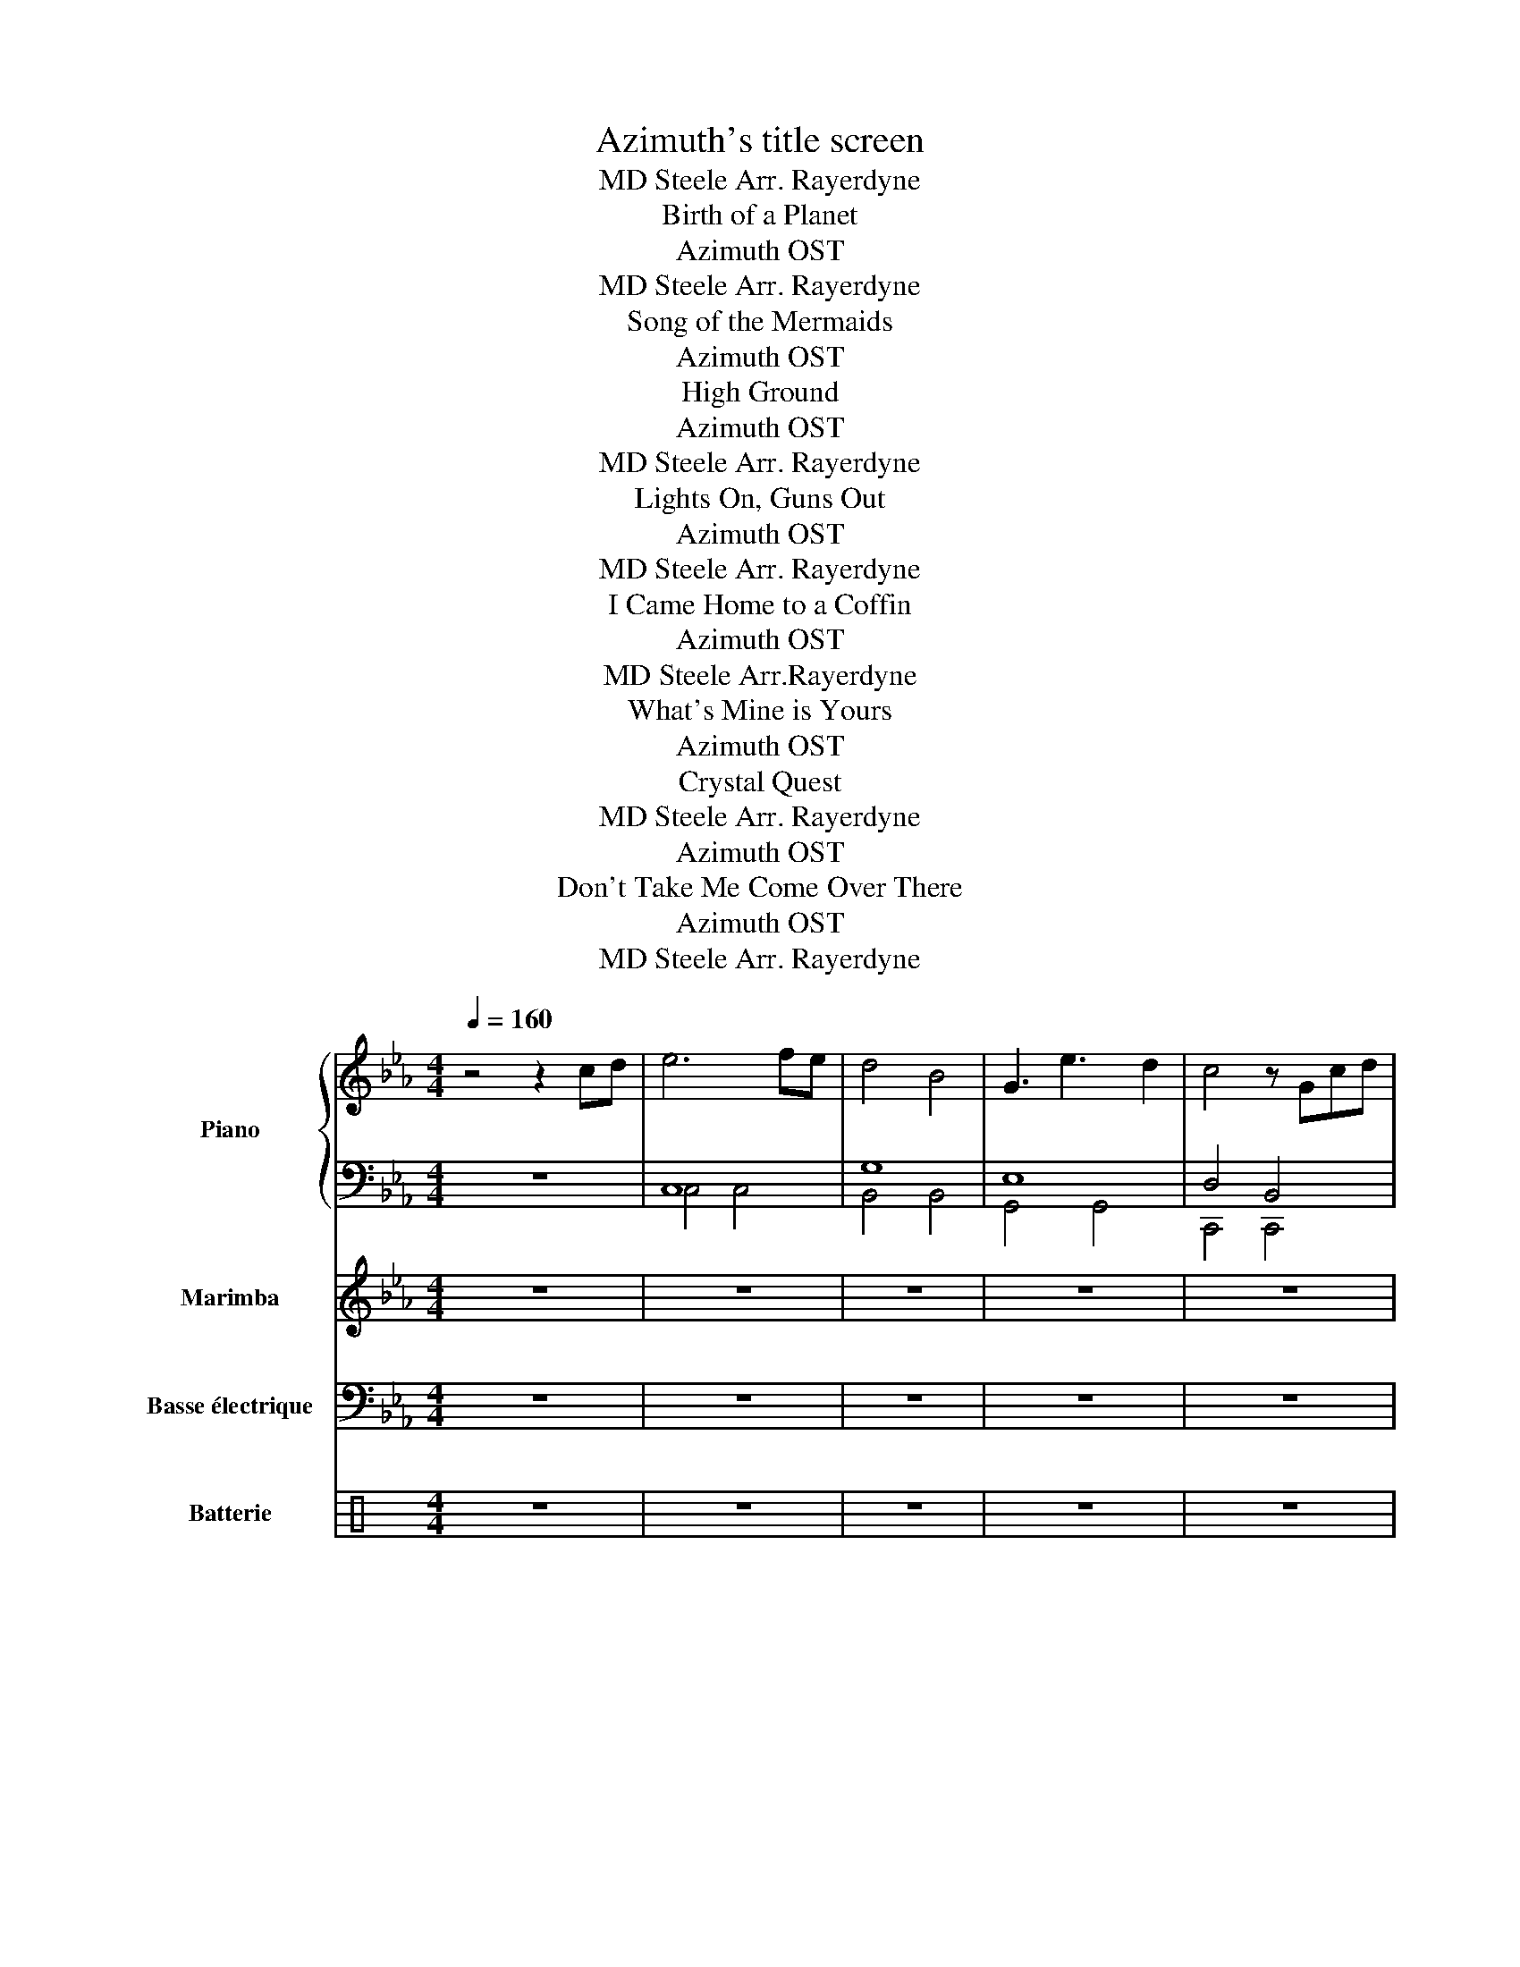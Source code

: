 X:1
T:Azimuth's title screen
T:MD Steele Arr. Rayerdyne 
T:Birth of a Planet
T:Azimuth OST
T: 
T:MD Steele Arr. Rayerdyne 
T:Song of the Mermaids
T:Azimuth OST
T:High Ground
T:Azimuth OST
T:MD Steele Arr. Rayerdyne 
T:Lights On, Guns Out
T:Azimuth OST
T:MD Steele Arr. Rayerdyne 
T:I Came Home to a Coffin
T:Azimuth OST
T:MD Steele Arr.Rayerdyne 
T:What's Mine is Yours
T:Azimuth OST
T:Crystal Quest
T:MD Steele Arr. Rayerdyne 
T:Azimuth OST
T:Don't Take Me Come Over There
T:Azimuth OST
T:MD Steele Arr. Rayerdyne 
%%score { ( 1 4 5 ) | ( 2 3 ) } 6 7 ( 8 9 )
L:1/8
Q:1/4=160
M:4/4
K:Eb
V:1 treble nm="Piano" snm="Pno."
V:4 treble 
V:5 treble 
V:2 bass 
V:3 bass 
V:6 treble nm="Marimba" snm="Mrm."
V:7 bass transpose=-12 nm="Basse électrique" snm="B. él."
V:8 perc nm="Batterie" snm="Bat."
K:none
I:percmap A A 43 normal
I:percmap F F 35 normal
I:percmap ^b b 52 x
I:percmap ^c c 37 x
I:percmap ^e e 46 x
I:percmap ^g g 42 x
I:percmap _d d 54 diamond
I:percmap c c 38 normal
V:9 perc 
K:none
I:percmap F F 36 normal
I:percmap ^b b 52 x
I:percmap ^c c 37 x
I:percmap ^g g 42 x
I:percmap c c 38 normal
V:1
 z4 z2 cd | e6 fe | d4 B4 | G3 e3 d2 | c4 z Gcd | e6 fe | d4 B4 | g3 a3 g2 | f3 c3 d2 | e6 fe | %10
 d4 B4 | e3 d3 B2 | c6 cd | e6 fe | d4 B4 | c8 |] z4 x4[K:bass] |:[K:Bb][M:4/4][Q:1/4=150] z8 | %18
 z8 | z8 | z8 | z2 D,B,- B,CB,C | B,2 A,F,- F,2 B,,A,, | B,,2 C,2 D,2 E,2 | z8 |: %25
[K:treble] G2 BG AGFG- | GFBF AG F2 | G2 BG AGFG- |1 G2 [FG]2 z BBA :|2 G4 CDE"^Au début\n"F || %30
 GD B2 GABG | FG- G2 CDEF | GD B2 GABG | FG- G2 CDEF | G2 BG AGFE- | EB,BB, A2- AA | cBAB- BAGF- | %37
 FGAG G2- GG | BAGA- AGFE- | EFGF- FG.A z | BAGA- AG F2 | G8 |] z4 x4 || %43
[K:A][M:4/4][Q:1/4=125] z8 | z8 | z8 | z8 | z8 | z8 | z8 | z8 | A3/2F3/2F E3/2F3/2F | %52
 A>F- FF E>E- EA | A>F- FF E>A- AA | D>A- AA E>E- EA | A>F- FF E>F- FF | A>F- FF A>F- FF | %57
 A>F- FF E>A- AA | D>A- AA E>E- EA |: A>F- FF E>F- FF | A>F- FF A>A- AB | A>F- FF E>A- AA |1 %62
 D>A- AA E>A- AG :|2 D>A- AA E>A- AF- || F8 | z8 | z8 | z8 |: A>F- FF E>F- F z | A>F- FF A>A- AB | %70
 A>F- FF E>A- A z | D>A- A z E>A- A z :: A>F- FF E>F- FE | D>E- ED E>F- FG |1 A>F- FF A>B- Bc | %75
 d>c- cA B>A- AG :|2 A>F- FF A>G- GA || B>A- AB c>e- ef | a>f- ff e>f- ff | a>f- ff e>e- ea | %80
 a>f- ff e>a- aa | d>a- aa e>e- ea | a>f- ff e>f- ff | a>f- ff a>f- ff | a>f- ff e>a- aa | %85
 d>a- aa e>a- af | f8- | f8- | f8- | f8 | z4 ||[K:Eb] C/G/G/C/ A/A/C/G/ G/C/F/G/ E/F/E/B,/ | %92
 C/G/G/C/ A/A/C/G/ G/C/F/G/ E/F/E/B,/ | C/G/G/C/ A/A/C/G/ G/C/F/G/ E/F/E/B,/ | %94
 C/G/G/C/ A/A/C/G/ G/C/F/G/ E/F/E/B,/ |: C/G/G/C/ A/A/C/G/ G/C/F/G/ E/F/E/"^3x"B,/ :| %96
 C/G/G/C/ A/A/C/G/ G/C/F/G/ E/F/E/B,/ |:S C/G/G/C/ A/A/C/G/ G/C/F/G/ E/F/E/"^3x\n"B,/ :| %98
 C/G/G/C/ A/A/C/G/ G/C/F/G/ E/F/E/B,/ |: C/G/G/C/ A/A/C/G/ G/C/F/G/ E/F/E/B,/ | %100
 C/G/G/C/ A/A/C/G/ G/C/F/G/ E/F/E/B,/ | C/G/G/C/ A/A/C/G/ G/C/F/G/ E/F/E/B,/ | %102
 C/G/G/C/ A/A/C/G/ G/C/F/G/ E/F/E/B,/!D.S.! :: C/G/G/C/ A/A/C/G/ G/C/F/G/ E/F/E/B,/ | %104
 C/G/G/C/ A/A/C/G/ G/C/F/G/ E/F/E/B,/ | C/G/G/C/ A/A/C/G/ G/C/F/G/ E/F/E/B,/ | %106
 C/G/G/C/ A/A/C/G/ G/C/F/G/ E/F/E/B,/!D.S.! :| C2 D2 E2 D2 | C2 A2 B2 G2 | z4 G2 F2 | %110
[M:2/4] E2 D2 |[M:4/4] C/G/G/C/ A/A/C/G/ G/C/F/G/ E/F/E/B,/ |: %112
 C/G/G/C/ A/A/C/G/ G/C/F/G/ E/F/E/B,/ :| C/G/G/C/ A/A/C/G/ G/C/F/G/ E/F/E/B,/ |] z4 | z8 | z8 | %117
 .c'2 .c'2 .c'.c' z2 | z2 .c'.c' z c'>c' z | z8 | z8 | .c'2 .c'2 .c'.c' z2 | z2 .c'.c' z c'>c' z |: %123
S z8 | z8 | z8 | z8 | z8 | z8 | .c'2 .c'2 .c'.c' z2 | z2 .c'.c' z c'>c' z :| CE G2 F2 GA | %132
 E2 G2 D2 EF | C2 G2 FG A2 | E2 G2 D4 |: c/B/c BG AF G2 |{=B} c/_B/c BG d/B/d c2 | c/B/c BG AF G2 | %138
 B/c/B/cgf/ dB c2 :| z4!D.S.! x4[K:treble-8] ||[K:C][Q:1/4=115] z8 | z8 | z8 | z4 z2 z E/G/ |: %144
 A2 c2 dd/d/ e2 | fd/d/ ec/c/ d/c/B A2 :: A,2 C2 DD/D/ E2 | FD/D/ EC/C/ D/C/B, A,2 :| %148
 AE/E/ AE/E/ AE/E/ c2 | AE/E/ AE/E/ AE/E/ c2 |: z A c2 dd/d/ ed- | df dd/e/ d/c/B A2 | %152
 z c A2 B/A/G E2 | DD/D/ EE/E/ FF/F/ GG/G/ :: A2 c2 dd/d/ e2 | fd/d/ ec/c/ d/c/B A2 | %156
 A,2 C2 DD/D/ E2 | FD/D/ EC/C/ D/C/B, A,2 :| AE/E/ AE/E/ AE/E/ c2 | AE/E/ AE/E/ AE/E/ c2 |: %160
 z c A2 B/A/G E2 | DD/D/ EE/E/ FF/F/ GG/G/ | z c A2 B/A/G E2 | e/e/e dd f2 e/e/e :: %164
 aa c'2 d'/d'/d' e'd' | d'f' d'd'/e'/ d'/c'/b a2 | z c A2 B/A/G E2 | DD/D/ EE/E/ FF/F/ G/G/G :| %168
 A2 c2 dd/d/ e2 | fd/d/ ec/c/ d/c/B A2 |: A2 c2 dd/d/ e2 | fd/d/ ec/c/ d/c/B A2 :: %172
 A,2 C2 DD/D/ E2 | FD/D/ EC/C/ D/C/B, A,2 |] z4 :|[K:F][Q:1/4=120]"^\n" g z z2 z2 z g/g/ | %176
 g z z2 z2 f/f/f/f/ |: g z z2 g z z g/g/ | g z z2 g z f/f/f/"^3x\n"f/ :| [gg'] z z2 g z z g/g/ | %180
 g z z2 g z z2 |:!ff! g2 d2 G2 b2 | a2 f2 f2 d2 | ^d2 f2 g2 d2 | f2 g2 a2 f2 | g2 d2 G2 b2 | %186
 a2 c'2 b2 g2 | ^d2 f2 g2 d2 | f2 g2 a2 f2 :| [gg'] z z2 z2 z z | z z z2 z4 |:!ff! g2 d2 G2 b2 | %192
 a2 f2 f2 d2 | ^d2 f2 g2 d2 | f2 g2 a2 f2 | g2 d2 G2 b2 | a2 c'2 b2 g2 | ^d2 f2 g2 d2 |1 %198
 f2 g2 a2 f2 :|2!f! [dgb]4 [dfa]4 || [B^dg]4 [=df]4 | [Bdg]8 |] z8 || %203
[K:D][K:treble][Q:1/4=140] z8 | z8 | z8 | B,2 E2 G/F/E/D/ G/F/E/D/ |: B,3 C/D/ C3 D/E/ | %208
 D3 E/F/ E3 F/G/ |1 F-F/E-E/D E-E/D-D/C | D-D/C-C/B, C-C/B,-B,/^A, :| F-F/E-E/D E-E/F-F/G | %212
 F6 z E/F/ | GEGE F3 C | EC EB,/C/ DC B,B,/C/ | DB,DB, E2 z D/E/ | FGFE F3 E/F/ | GEGE F2 FG | %218
 FF/G/ FE DB, D2 | B,3 C/D/ C3 D/E/ | F-F/E-E/G F4 | G3 E F3 D | CC/D/ EC B,3 B, | %223
 ^A,F,A,F, B,F,B,F, | C^A,CA, B,3 D/E/ | F2 GE F3 D | CC/D/ EC B,3 B,/C/ | D3/2E3/2F E3/2F3/2G | %228
 A3/2F3/2D B,2 ^A,2!D.S.! | B,8- | B,8 |] z2 | z8 |] %233
V:2
 z8 | C,8 | G,8 | E,8 | D,4 B,,4 | C,8 | G,,8 | E,8 | B,,8 | C,8 | E,4 G,4 | E,2 C,2 D,2 B,,2 | %12
 C,8 | C,8 | B,,8 | C,8 |] z4 x4 |:[K:Bb][M:4/4] G,2- G,D- D2 G,A, | B,2- B,F- F4 | EB,DA, CA,EA, | %20
 DA,CA, B,G,A,^F, | G,2- G,D- D2 G,A, | B,2- B,F- F4 | EB,DA, CA,EA, | D8 |: G,2- G,D- D2 G,F, | %26
 G,2- G,D- D2 G,F, | E,2- E,B,- B,2 E,F, |1 D,2- D,A,- A,2 D,F, :|2 D,2- D,A,- A, z D,F, || %30
 G,2- G,D- D2 G,F, | G,2- G,D- D2 G,F, | E,2- E,B,- B,2 E,F, | D,2- D,A,- A,2 D,F, | %34
 G,D,B,D, G,D,B,E,- | E,B,,G,B,, E,B,,G,B,, | F,C,A,C, F,C,A,C, | F,C,A,D, G,D,B,D, | %38
 G,D,B,D, G,D,B,D, | E,B,,G,B,, E,B,,G,B,, | F,C,A,C, F,C,A,C, | G,D,B,D, G,4 |] z4 x4 || %43
[K:A][M:4/4] F,A,CA, E,G,B,G, | D,F,A,F, E,G,B,G, | F,A,CA, E,G,B,G, | D,F,A,F, E,G,B,G, | %47
 F,A,CA, E,G,B,G, | D,F,A,F, E,G,B,G, | F,A,CA, E,G,B,G, | D,F,A,F, E,G,B,G, | F,A,CA, E,G,B,G, | %52
 D,F,A,F, E,G,B,G, | F,A,CA, E,G,B,G, | D,F,A,F, E,G,B,G, | F,A,CA, E,G,B,G, | D,F,A,F, E,G,B,G, | %57
 F,A,CA, E,G,B,G, | D,F,A,F, E,G,B,G, |: F,A,CA, E,G,B,G, | D,F,A,F, E,G,B,G, | F,A,CA, E,G,B,G, |1 %62
 D,F,A,F, E,G,B,G, :|2 D,F,A,F, E,G,B,G, || .F,,3/2.A,,3/2A,, E,,3/2.A,,3/2A,, | %65
 D,,3/2.A,,3/2A,, E,,3/2.A,,3/2A,, | F,,3/2.A,,3/2A,, E,,3/2.A,,3/2A,, | %67
 D,,3/2.A,,3/2A,, E,,3/2.A,,3/2A,, |: F,A,CA, E,G,B,G, | D,F,A,F, E,G,B,G, | F,A,CA, E,G,B,G, | %71
 D,F,A,F, E,G,B,G, :: F,A,CA, E,G,B,G, | D,F,A,F, E,G,B,G, |1 F,A,CA, E,G,B,G, | %75
 D,F,A,F, E,G,B,G, :|2 F,A,CA, E,G,B,G, || D,F,A,F, E,G,B,G, | F,A,CA, E,G,B,G, | %79
 D,F,A,F, E,G,B,G, | F,A,CA, E,G,B,G, | D,F,A,F, E,G,B,G, | F,A,CA, E,G,B,G, | D,F,A,F, E,G,B,G, | %84
 F,A,CA, E,G,B,G, | D,F,A,F, E,G,B,G, | F,,3/2F,,3/2A,, G,,3/2E,,3/2E,, | %87
 D,,3/2D,,3/2D,, E,,3/2E,,3/2E,, | F,,3/2F,,3/2A,, G,,3/2E,,3/2E,, | D,,3/2D,,3/2D,, E,,4 | z4 || %91
[K:Eb] z8 | z8 |[K:bass] C,8- | C,8 |: z8 :| z8 |: z8 :| z4 z2 C,/B,,/E,/B,,/ |: %99
 C,4 z2 C,/B,,/A,,/E,/ | D,>B,,- B,,B,,- B,,2 z B,, | A,,>E,- E,D, z B,,-B,,B,, | %102
 A,,>E,- E,D, z B,,E,B,, :: C,4 z2 C,/B,,/A,,/E,/ | D,>B,,- B,,B,,- B,,2 z B,, | %105
 A,,>E,- E,D, z B,,-B,,B,, | A,,>E,- E,D, z B,,E,B,, :| C,2 D,2 E,2 D,2 | C,2 A,2 B,2 G,2 | %109
 F,F,G,G, E,E,F,F, |[M:2/4] G,,E,, F,,D,, |[M:4/4] C,,2 z4 z2 |: z8 :| z8 |] z4 | %115
 C,G,G,C, A,A,C,G, | G,C,F,G, E,F,E,B,, | C,G,G,C, A,A,C,G, | G,C,F,G, E,F,E,B,, | %119
 C,G,G,C, A,A,C,G, | G,C,F,G, E,F,E,B,, | C,G,G,C, A,A,C,G, | G,C,F,G, E,F,E,B,, |: %123
 C,G,G,C, A,A,C,G, | G,C,F,G, E,F,E,B,, | C,G,G,C, A,A,C,G, | G,C,F,G, E,F,E,B,, | %127
 C,G,G,C, A,A,C,G, | G,C,F,G, E,F,E,B,, | C,G,G,C, A,A,C,G, | G,C,F,G, E,F,E,B,, :| %131
 C,G,G,C, A,A,C,G, | G,C,F,G, E,F,E,B,, | C,G,G,C, A,A,C,G, | G,C,F,G, E,F,E,B,, |: %135
 C,G,G,C, A,A,C,G, | G,C,F,G, E,F,E,B,, | C,G,G,C, A,A,C,G, | G,C,F,G, E,F,E,B,, :| z4 x4 || %140
[K:C] E,,G,,/E,,/ E,,G,,/E,,/ E,,G,,/E,,/ E,,G,,/E,,/ | %141
 E,,G,,/E,,/ E,,G,,/E,,/ E,,G,,/E,,/ E,,D,, | E,,G,,/E,,/ E,,G,,/E,,/ E,,G,,/E,,/ E,,G,,/E,,/ | %143
 E,,G,,/E,,/ E,,G,,/E,,/ E,,G,,/E,,/ E,,D,, |: E,,G,,/E,,/ E,,G,,/E,,/ E,,G,,/E,,/ E,,G,,/E,,/ | %145
 E,,G,,/E,,/ E,,G,,/E,,/ E,,G,,/E,,/ E,,G,,/E,,/ :: %146
 E,,G,,/E,,/ E,,G,,/E,,/ E,,G,,/E,,/ E,,G,,/E,,/ | E,,G,,/E,,/ E,,G,,/E,,/ E,,G,,/E,,/ E,,D,, :| %148
 E,,G,,/E,,/ E,,G,,/E,,/ E,,G,,/E,,/ E,,G,,/E,,/ | E,,G,,/E,,/ E,,G,,/E,,/ E,,G,,/E,,/ E,,D,, |: %150
 E,,G,,/E,,/ E,,G,,/E,,/ E,,G,,/E,,/ E,,G,,/E,,/ | %151
 E,,G,,/E,,/ E,,G,,/E,,/ E,,G,,/E,,/ E,,G,,/E,,/ | %152
 E,,G,,/E,,/ E,,G,,/E,,/ E,,G,,/E,,/ E,,G,,/E,,/ | E,,G,,/E,,/ E,,G,,/E,,/ E,,G,,/E,,/ E,,D,, :: %154
 E,,G,,/E,,/ E,,G,,/E,,/ E,,G,,/E,,/ E,,G,,/E,,/ | %155
 E,,G,,/E,,/ E,,G,,/E,,/ E,,G,,/E,,/ E,,G,,/E,,/ | %156
 E,,G,,/E,,/ E,,G,,/E,,/ E,,G,,/E,,/ E,,G,,/E,,/ | %157
 E,,G,,/E,,/ E,,G,,/E,,/ E,,G,,/E,,/ E,,G,,/E,,/ :| %158
 E,,G,,/E,,/ E,,G,,/E,,/ E,,G,,/E,,/ E,,G,,/E,,/ | %159
 E,,G,,/E,,/ E,,G,,/E,,/ E,,G,,/E,,/ E,,G,,/E,,/ |: %160
 E,,G,,/E,,/ E,,G,,/E,,/ E,,G,,/E,,/ E,,G,,/E,,/ | %161
 E,,G,,/E,,/ E,,G,,/E,,/ E,,G,,/E,,/ E,,G,,/E,,/ | %162
 E,,G,,/E,,/ E,,G,,/E,,/ E,,G,,/E,,/ E,,G,,/E,,/ | %163
 E,,G,,/E,,/ E,,G,,/E,,/ E,,G,,/E,,/ E,,G,,/E,,/ :: %164
 E,,G,,/E,,/ E,,G,,/E,,/ E,,G,,/E,,/ E,,G,,/E,,/ | %165
 E,,G,,/E,,/ E,,G,,/E,,/ E,,G,,/E,,/ E,,G,,/E,,/ | %166
 E,,G,,/E,,/ E,,G,,/E,,/ E,,G,,/E,,/ E,,G,,/E,,/ | %167
 E,,G,,/E,,/ E,,G,,/E,,/ E,,G,,/E,,/ E,,G,,/E,,/ :| %168
 E,,G,,/E,,/ E,,G,,/E,,/ E,,G,,/E,,/ E,,G,,/E,,/ | %169
 E,,G,,/E,,/ E,,G,,/E,,/ E,,G,,/E,,/ E,,G,,/E,,/ |: %170
 E,,G,,/E,,/ E,,G,,/E,,/ E,,G,,/E,,/ E,,G,,/E,,/ | %171
 E,,G,,/E,,/ E,,G,,/E,,/ E,,G,,/E,,/ E,,G,,/E,,/ :: %172
 E,,G,,/E,,/ E,,G,,/E,,/ E,,G,,/E,,/ E,,G,,/E,,/ | %173
 E,,G,,/E,,/ E,,G,,/E,,/ E,,G,,/E,,/ E,,G,,/E,,/ |] z4 :|[K:F] z G, G,>G,- G,/G,/G, G, z | %176
 z G, G,>G,- G,/G,/G, z z |: z G, G,>G,- G,/G,/G, G, z | z G, G,>G,- G,/G,/G, z2 :| %179
 z G, G,>G,- G,/G,/G, G, z | z G, G,>G,- G,/G,/G, G, z |:[K:treble] GG, G,>G,- G,/G,/G, G,G/G/ | %182
 GG, G,>G,- G,/G,/G, F/F/F/F/ | GG, G,>G,- G,/G,/G, G,G/G/ | GG, G,>G,- G,/G,/G, F/F/F/F/ | %185
 GG, G,>G,- G,/G,/G, G,G/G/ | GG, G,>G,- G,/G,/G, F/F/F/F/ | GG, G,>G,- G,/G,/G, G,G/G/ | %188
 GG, G,>G,- G,/G,/G, F/F/F/F/ :| z G, G,>G,- G,/G,/G, G,G/G/ | GG, G,>G,- G,/G,/G, G, z |: %191
 GG, G,>G,- G,/G,/G, G,G/G/ | GG, G,>G,- G,/G,/G, F/F/F/F/ | GG, G,>G,- G,/G,/G, G,G/G/ | %194
 GG, G,>G,- G,/G,/G, F/F/F/F/ | GG, G,>G,- G,/G,/G, G,G/G/ | GG, G,>G,- G,/G,/G, F/F/F/F/ | %197
 GG, G,>G,- G,/G,/G, G,G/G/ |1 GG, G,>G,- G,/G,/G, F/F/F/F/ :|2[K:bass]!f! G,4 D,4 || %200
 ^D,4 [F,,C,F,]4 | [G,,D,]8 |] z8 ||[K:D] z8 | z8 | z8 | z8 |: B,,2 B,,2 A,,B,,-B,,F,,- | %208
 F,,F,,-F,,F,, A,,F,,A,,F,, |1 B,,2 B,,2 A,,B,,-B,,F,,- | F,,F,,-F,,F,, A,,F,,A,,F,, :| %211
 B,,2 B,,2 A,,B,,-B,,F,,- | F,,F,,-F,,F,, A,,F,,A,,F,, | %213
 B,,/E,/G,/E,/ B,,/E,/G,/E,/ B,,/D,/F,/D,/ B,,/D,/F,/D,/ | %214
 G,,/B,,/E,/B,,/ G,,/B,,/E,/B,,/ B,,/D,/F,/D,/ B,,/D,/F,/D,/ | %215
 B,,/D,/F,/D,/ B,,/D,/F,/D,/ B,,/E,/G,/E,/ B,,/E,/G,/E,/ | %216
 C,/F,/A,/F,/ C,/F,/A,/F,/ C/F/A/F/ C/A,/F,/C,/ | %217
 E,/G,/B,/G,/ E,/G,/B,/G,/ D,/F,/B,/F,/ D,/F,/B,/F,/ | %218
 C,/F,/A,/F,/ C,/F,/A,/F,/ B,,/D,/F,/D,/ B,,/D,/F,/D,/ | %219
 B,,/D,/F,/D,/ B,,/D,/F,/D,/ A,,/C,/E,/C,/ A,,/C,/E,/C,/ | %220
 C,/F,/A,/F,/ C,/F,/A,/F,/ C,/A,,/F,,/A,,/ C,/A,,/F,,/A,,/ | B,,2 z2 B,2 z2 | B,,2 z2 B,2 z2 | %223
 ^A,,2 z2 ^A,2 z2 | B,,2 z2 B,2 z2 | B,,2 z2 B,2 z2 | B,,2 z2 B,2 z2 | D,2 z2 E,2 z2 | %228
 F,2 z2 B,,2 z2 | z8 | z8 |] z2 | z8 |] %233
V:3
 x8 | C,4 C,4 | B,,4 B,,4 | G,,4 G,,4 | C,,4 C,,4 | C,4 C,4 | B,,4 B,,4 | G,4 G,4 | F,4 F,4 | %9
 C,4 C,4 | B,,4 B,,4 | G,,4 G,,4 | A,,4 A,,4 | G,,4 G,,4 | B,,4 B,,4 | x8 |] x8 |: %17
[K:Bb][M:4/4] x8 | x8 | x8 | x8 | x8 | x8 | x8 | D,8 |: x8 | x8 | x8 |1 x8 :|2 x8 || x8 | x8 | x8 | %33
 x8 | x8 | x8 | x8 | x8 | x8 | x8 | x8 | x8 |] x8 ||[K:A][M:4/4] x8 | x8 | x8 | x8 | x8 | x8 | x8 | %50
 x8 | x8 | x8 | x8 | x8 | x8 | x8 | x8 | x8 |: F,,3/2.A,,3/2A,, E,,3/2.A,,3/2A,, | %60
 D,,3/2.A,,3/2A,, E,,3/2.A,,3/2A,, | F,,3/2.A,,3/2A,, E,,3/2.A,,3/2A,, |1 %62
 D,,3/2.A,,3/2A,, E,,3/2.A,,3/2A,, :|2 D,,3/2.A,,3/2A,, E,,3/2.A,,3/2A,, || x8 | x8 | x8 | x8 |: %68
 F,,3/2A,,3/2A,, E,,3/2A,,3/2A,, | D,,3/2A,,3/2A,, E,,3/2A,,3/2A,, | %70
 F,,3/2A,,3/2A,, E,,3/2A,,3/2A,, | D,,3/2A,,3/2A,, E,,3/2A,,3/2A,, :: %72
 F,,3/2A,,3/2A,, E,,3/2A,,3/2A,, | D,,3/2A,,3/2A,, E,,3/2A,,3/2A,, |1 %74
 F,,3/2A,,3/2A,, E,,3/2A,,3/2A,, | D,,3/2A,,3/2A,, E,,3/2A,,3/2A,, :|2 %76
 F,,3/2A,,3/2A,, E,,3/2A,,3/2A,, || D,,3/2A,,3/2A,, E,,3/2A,,3/2A,, | %78
 F,,3/2A,,3/2A,, E,,3/2A,,3/2A,, | D,,3/2A,,3/2A,, E,,3/2A,,3/2A,, | %80
 F,,3/2A,,3/2A,, E,,3/2A,,3/2A,, | D,,3/2A,,3/2A,, E,,3/2A,,3/2A,, | %82
 F,,3/2A,,3/2A,, E,,3/2A,,3/2A,, | D,,3/2A,,3/2A,, E,,3/2A,,3/2A,, | %84
 F,,3/2A,,3/2A,, E,,3/2A,,3/2A,, | D,,3/2A,,3/2A,, E,,3/2A,,3/2A,, | x8 | x8 | x8 | x8 | x4 || %91
[K:Eb] x8 | x8 |[K:bass] x8 | x8 |: x8 :| x8 |: x8 :| x8 |: x8 | x8 | x8 | x8 :: x8 | x8 | x8 | %106
 x8 :| x8 | x8 | x8 |[M:2/4] x4 |[M:4/4] x8 |: x8 :| x8 |] x4 | x8 | x8 | x8 | x8 | C,,8- | C,,8- | %121
 C,,8- | C,,8 |: G,8 | D,8 | E,8 | F,8 | C,8- | C,8 | x8 | x8 :| x8 | x8 | x8 | x8 |: x8 | x8 | %137
 x8 | x8 :| x8 ||[K:C] x8 | x8 | x8 | x8 |: x8 | x8 :: x8 | x8 :| x8 | x8 |: x8 | x8 | x8 | x8 :: %154
 x8 | x8 | x8 | x8 :| x8 | x8 |: x8 | x8 | x8 | x8 :: x8 | x8 | x8 | x8 :| x8 | x8 |: x8 | x8 :: %172
 x8 | x8 |] x4 :|[K:F] x8 | x8 |: x8 | x8 :| x8 | x8 |:[K:treble] x8 | x8 | x8 | x8 | x8 | x8 | %187
 x8 | x8 :| x8 | x8 |: x8 | x8 | x8 | x8 | x8 | x8 | x8 |1 x8 :|2[K:bass] x8 || x8 | x8 |] x8 || %203
[K:D] x8 | x8 | x8 | x8 |: x8 | x8 |1 x8 | x8 :| x8 | x8 | x8 | x8 | x8 | x8 | x8 | x8 | x8 | x8 | %221
 x8 | x8 | x8 | x8 | x8 | x8 | x8 | x8 | x8 | x8 |] x2 | x8 |] %233
V:4
 x8 | x8 | x8 | x8 | x8 | x8 | x8 | x8 | x8 | x8 | x8 | x8 | x8 | x8 | x8 | x8 |] x8[K:bass] |: %17
[K:Bb][M:4/4] x8 | x8 | x8 | x8 | x8 | x8 | x8 | x8 |:[K:treble] x8 | x8 | x8 |1 x4 E4 :|2 x8 || %30
 x8 | x8 | x8 | x8 | x8 | x8 | x8 | x8 | x8 | x8 | x8 | x8 |] x8 ||[K:A][M:4/4] x8 | x8 | x8 | x8 | %47
 x8 | x8 | x8 | x8 | x8 | x8 | x8 | x8 | x8 | x8 | x8 | x8 |: x8 | x8 | x8 |1 x8 :|2 x8 || x8 | %65
 x8 | x8 | x8 |: x8 | x8 | x8 | x8 :: x8 | x8 |1 x8 | x8 :|2 x8 || x8 | x8 | x8 | x8 | x8 | x8 | %83
 x8 | x8 | x8 | x8 | x8 | x8 | x8 | x4 ||[K:Eb] x8 | x8 | x8 | x8 |: x8 :| x8 |: x8 :| x8 |: x8 | %100
 x8 | x8 | x8 :: x8 | x8 | x8 | x8 :| x8 | x8 | x8 |[M:2/4] x4 |[M:4/4] C4 z4 |: x8 :| x8 |] x4 | %115
 x8 | x8 | x8 | x8 | x8 | x8 | x8 | x8 |: x8 | x8 | x8 | x8 | x8 | x8 | x8 | x8 :| x8 | x8 | x8 | %134
 x8 |: x8 | x8 | x8 | x8 :| x8[K:treble-8] ||[K:C] x8 | x8 | x8 | x8 |: x8 | x8 :: x8 | x8 :| x8 | %149
 x8 |: x8 | x8 | x8 | x8 :: x8 | x8 | x8 | x8 :| x8 | x8 |: a z a z a z a z | a z a z ge a/a/a | %162
 aa c'2 d'/d'/d' e'd' | ac'ac' ge a2 :: x8 | x8 | aa c'2 d'/d'/d' e'd' | %167
 d'f' d'd'/e'/ d'/c'/b a2 :| a8 | z8 |: x8 | x8 :: x8 | x8 |] x4 :|[K:F] x8 | x8 |: x8 | x8 :| x8 | %180
 x8 |: x8 | x8 | x8 | x8 | x8 | x8 | x8 | x8 :| x8 | x8 |: x8 | x8 | x8 | x8 | x8 | x8 | x8 |1 %198
 x8 :|2 x8 || x8 | x8 |] x8 ||[K:D][K:treble] x8 | x8 | x8 | x8 |: x8 | x8 |1 x8 | x8 :| x8 | x8 | %213
 x8 | x8 | x8 | x8 | x8 | x8 | x8 | x8 | z2 B2 z2 B2 | z2 B2 z2 B2 | z2 ^A2 z2 A2 | z2 B2 z2 B2 | %225
 z2 B2 z2 B2 | z2 B2 z2 B2 | z2 d2 z2 e2 | z2 f2 z2 ^A2 | b4 b4 | b4 b4 |] x2 | x8 |] %233
V:5
 x8 | x8 | x8 | x8 | x8 | x8 | x8 | x8 | x8 | x8 | x8 | x8 | x8 | x8 | x8 | x8 |] x8[K:bass] |: %17
[K:Bb][M:4/4] x8 | x8 | x8 | x8 | x8 | x8 | x8 | x8 |:[K:treble] x8 | x8 | x8 |1 x8- :|2 z8 || x8 | %31
 x8 | x8 | x8 | x8 | x8 | x8 | x8 | x8 | x8 | x8 | x8 |] x8 ||[K:A][M:4/4] x8 | x8 | x8 | x8 | x8 | %48
 x8 | x8 | x8 | x8 | x8 | x8 | x8 | x8 | x8 | x8 | x8 |: x8 | x8 | x8 |1 x8 :|2 x8 || x8 | x8 | %66
 x8 | x8 |: x8 | x8 | x8 | x8 :: x8 | x8 |1 x8 | x8 :|2 x8 || x8 | x8 | x8 | x8 | x8 | x8 | x8 | %84
 x8 | x8 | x8 | x8 | x8 | x8 | x4 ||[K:Eb] x8 | x8 | x8 | x8 |: x8 :| x8 |: x8 :| x8 |: x8 | x8 | %101
 x8 | x8 :: x8 | x8 | x8 | x8 :| x8 | x8 | x8 |[M:2/4] x4 |[M:4/4] x8 |: x8 :| x8 |] x4 | x8 | x8 | %117
 x8 | x8 | x8 | x8 | x8 | x8 |: x8 | x8 | x8 | x8 | x8 | x8 | x8 | x8 :| x8 | x8 | x8 | x8 |: x8 | %136
 x8 | x8 | x8 :| x8[K:treble-8] ||[K:C] x8 | x8 | x8 | x8 |: x8 | x8 :: x8 | x8 :| x8 | x8 |: x8 | %151
 x8 | x8 | x8 :: x8 | x8 | x8 | x8 :| x8 | x8 |: x8 | x8 | x8 | x8 :: x8 | x8 | x8 | x8 :| x8 | %169
 x8 |: x8 | x8 :: x8 | x8 |] x4 :|[K:F] x8 | x8 |: x8 | x8 :| x8 | x8 |: x8 | x8 | x8 | x8 | x8 | %186
 x8 | x8 | x8 :| x8 | x8 |: x8 | x8 | x8 | x8 | x8 | x8 | x8 |1 x8 :|2 x8 || x8 | x8 |] x8 || %203
[K:D][K:treble] x8 | x8 | x8 | x8 |: x8 | x8 |1 x8 | x8 :| x8 | x8 | x8 | x8 | x8 | x8 | x8 | x8 | %219
 x8 | x8 | x8 | x8 | x8 | x8 | x8 | x8 | x8 | x8 | x8 | x8 |] x2 | x8 |] %233
V:6
 z8 | z8 | z8 | z8 | z8 | z8 | z8 | z8 | z8 | z8 | z8 | z8 | z8 | z8 | z8 | z8 |] z4 |: %17
[K:Bb][M:4/4] z8 | z8 | z8 | z8 | z8 | z8 | z8 | z8 |: z8 | z8 | z8 |1 z8 :|2 z8 || z8 | z8 | z8 | %33
 z8 | z8 | z8 | z8 | z8 | z8 | z8 | z8 | z8 |] z4 ||[K:A][M:4/4] z8 | z8 | z8 | z8 | z8 | z8 | z8 | %50
 z8 | z8 | z8 | z8 | z8 | z8 | z8 | z8 | z8 |: z8 | z8 | z8 |1 z8 :|2 z8 || z8 | z8 | z8 | z8 |: %68
 z8 | z8 | z8 | z8 :: z8 | z8 |1 z8 | z8 :|2 z8 || z8 | z8 | z8 | z8 | z8 | z8 | z8 | z8 | z8 | %86
 z8 | z8 | z8 | z8 | z4 ||[K:Eb] z8 | z8 | z8 | z8 |: z8 :| z8 |: z8 :| z8 |: z8 | z8 | z8 | z8 :: %103
 c2 e/d/c/B/ cd/e/ f2 | c/d/e/d/ c/B/c/e/ d>B- BB | A/A/ z/ e/ e/ z/ d/d/ z/ d/B z/ B/B/ z/ | %106
 A/A/ z/ e/ e/ z/ d/d/ z BeB :| c/c/ z/ d/ d/ z/ e/e/ z/ d/d/d/ d/c/c/c/ | %108
 ab/b/ z/ g/g/ z/ g/g/f/g/ a/g/f/e/ | d/e/d/e/ f/g/a/b/ g/g/g/ z/ ff/f/ |[M:2/4] e/e/e d/d/d | %111
[M:4/4] c2 z4 z2 |: z8 :| z8 |] z4 | z8 | z8 | z8 | z8 | z8 | z8 | z8 | z8 |: z8 | z8 | z8 | z8 | %127
 z8 | z8 | z8 | z8 :| z8 | z8 | z8 | z8 |: z8 | z8 | z8 | z8 :| z4 ||[K:C] z8 | z8 | z8 | z8 |: %144
 z8 | z8 :: z8 | z8 :| z8 | z8 |: z8 | z8 | z8 | z8 :: z8 | z8 | z8 | z8 :| z8 | z8 |: z8 | z8 | %162
 z8 | z8 :: z8 | z8 | z8 | z8 :| z8 | z8 |: z8 | z8 :: z8 | z8 |] z4 :|[K:F] z8 | z8 |: z8 | z8 :| %179
 z8 | z8 |: z8 | z8 | z8 | z8 | z8 | z8 | z8 | z8 :| z8 | z8 |: z8 | z8 | z8 | z8 | z8 | z8 | z8 |1 %198
 z8 :|2 z8 || z8 | z8 |] z8 ||[K:D] z8 | z8 | z8 | z8 |: z8 | z8 |1 z8 | z8 :| z8 | z8 | z8 | z8 | %215
 z8 | z8 | z8 | z8 | z8 | z8 | z8 | z8 | z8 | z8 | z8 | z8 | z8 | z8 | z8 | z8 |] z2 | z8 |] %233
V:7
 z8 | z8 | z8 | z8 | z8 | z8 | z8 | z8 | z8 | z8 | z8 | z8 | z8 | z8 | z8 | z8 |] z4 |: %17
[K:Bb][M:4/4] z8 | z8 | z8 | z8 | z8 | z8 | z8 | z8 |: z8 | z8 | z8 |1 z8 :|2 z8 || z8 | z8 | z8 | %33
 z8 | z8 | z8 | z8 | z8 | z8 | z8 | z8 | z8 |] z4 ||[K:A][M:4/4] z8 | z8 | z8 | z8 | z8 | z8 | z8 | %50
 z8 | z8 | z8 | z8 | z8 | z8 | z8 | z8 | z8 |: z8 | z8 | z8 |1 z8 :|2 z8 || z8 | z8 | z8 | z8 |: %68
 z8 | z8 | z8 | z8 :: z8 | z8 |1 z8 | z8 :|2 z8 || z8 | z8 | z8 | z8 | z8 | z8 | z8 | z8 | z8 | %86
 z8 | z8 | z8 | z8 | z4 ||[K:Eb] z8 | z8 | z8 | z8 |: z8 :| z8 |: z8 :| z8 |: z8 | z8 | z8 | z8 :: %103
 z8 | z8 | z8 | z8 :| z8 | z8 | z8 |[M:2/4] z4 |[M:4/4] z8 |: z8 :| z8 |] z4 | z8 | z8 | z8 | z8 | %119
 C,8- | C,8- | C,8- | C,8 |: G,,8 | D,8 | E,8 | F,8 | C,8- | C,8 | z8 | z8 :| %131
 C,2 C,2 B,,B,, B,,/C,/G,, | C,2 C,2 B,,B,, B,,/C,/G,, | C,2 C,2 B,,B,, B,,/C,/G,, | %134
 C,2 C,2 B,,B,, B,,/C,/G,, |: C,2 C,2 B,,B,, B,,/C,/G,, | C,2 C,2 B,,B,, B,,/C,/G,, | %137
 C,2 C,2 B,,B,, B,,/C,/G,, | C,2 C,2 B,,B,, B,,/C,/G,, :| z4 ||[K:C] z8 | z8 | z8 | z8 |: z8 | %145
 z8 :: z8 | z8 :| z8 | z8 |: z8 | z8 | z8 | z8 :: z8 | z8 | z8 | z8 :| z8 | z8 |: z8 | z8 | z8 | %163
 z8 :: z8 | z8 | z8 | z8 :| z8 | z8 |: z8 | z8 :: z8 | z8 |] z4 :|[K:F] z8 | z8 |: z8 | z8 :| z8 | %180
 z8 |: z8 | z8 | z8 | z8 | z8 | z8 | z8 | z8 :| z8 | z8 |: z8 | z8 | z8 | z8 | z8 | z8 | z8 |1 %198
 z8 :|2 z8 || z8 | z8 |] z8 ||[K:D] z8 | z8 | z8 | z8 |: z8 | z8 |1 z8 | z8 :| z8 | z8 | z8 | z8 | %215
 z8 | z8 | z8 | z8 | z8 | z8 | z8 | z8 | z8 | z8 | z8 | z8 | z8 | z8 | z8 | z8 |] z2 | z8 |] %233
V:8
[K:C] z8 | z8 | z8 | z8 | z8 | z8 | z8 | z8 | z8 | z8 | z8 | z8 | z8 | z8 | z8 | z8 |] z4 |: %17
[M:4/4] ^c2 ^c2 ^c2 ^c2 | ^c2 ^c2 ^c2 ^c2 | ^c2 ^c2 ^c2 ^c2 | ^c2 ^c2 ^c2 ^c/^c/^c | %21
 ^c2 ^c2 ^c2 ^c2 | ^c2 ^c2 ^c2 ^c2 | ^c2 ^c2 ^c2 ^c2 | ^c2 ^c2 c/c/c/c/ c/c/c/c/ |: %25
 ^c2 c2 ^c2 ^c/^c/^c | ^c2 ^c2 c2 ^c/^c/^c | ^c2 c2 ^c2 ^c/^c/^c |1 ^c2 ^c2 c2 ^c/^c/^c :|2 %29
 ^c2 ^c2 c2 ^c/^c/^c || ^c2 c2 ^c2 ^c/^c/^c | ^c2 ^c2 c2 ^c/^c/^c | ^c2 c2 ^c2 ^c/^c/^c | %33
 ^c2 ^c2 c2 ^c/^c/^c | ^c2 c2 ^c2 ^c/^c/^c | ^c2 ^c2 c2 ^c/^c/^c | ^c2 c2 ^c2 ^c/^c/^c | %37
 ^c2 ^c2 c2 ^c/^c/^c | ^c2 c2 ^c2 ^c/^c/^c | ^c2 ^c2 c2 ^c/^c/^c | ^c2 c2 ^c2 ^c/^c/^c | %41
 ^c2 ^c2 c2 ^c/^c/^c |] z4 ||[M:4/4]!p! A2 A2 A2 A2 | A2 A2 A2 A2 | A2 A2 A2 A2 | A2 A2 A2 A2 | %47
 A2 A2 A2 A2 | A2 A2 A2 A2 | A2 A2 A2 A2 |!<(! A2 A2 A2 A2!<)! |!p! A2 A2 A2 A2 | A2 A2 A2 A2 | %53
 A2 A2 A2 A2 | A2 A2 A2 A2 | A2 A2 A2 A2 | A2 A2 A2 A2 | A2 A2 A2 A2 | A2 A2 A2 A2 |: A2 A2 A2 A2 | %60
 A2 A2 A2 A2 | A2 A2 A2 A2 |1 A2 A2 A2 A2 :|2 A2 A2 A2 A2 || A2 A2 A2 A2 | A2 A2 A2 A2 | %66
 A2 A2 A2 A2 |!<(! A2 A2 A2 A2!<)! |:!p! A2 A2 A2 A2 | A2 A2 A2 A2 | A2 A2 A2 A2 | A2 A2 A2 A2 :: %72
 A2 A2 A2 A2 | A2 A2 A2 A2 |1 A2 A2 A2 A2 | A2 A2 A2 A2 :|2 A2 A2 A2 A2 || A2 A2 A2 A2 | %78
 A2 A2 A2 A2 | A2 A2 A2 A2 | A2 A2 A2 A2 | A2 A2 A2 A2 | A2 A2 A2 A2 | A2 A2 A2 A2 | A2 A2 A2 A2 | %85
!<(! A2 A2 A2 A2!<)! | z8 | z8 | z8 | z8 | z4 || z8 | z8 | z8 | z8 |: A2 ^b2 F2 ^b2 :| %96
 F2 ^b2 F/^b/ z ^b2 |: F^g^b^g F^g^b^g :| F^g^b^g F/^b/ z ^b2 |: F^g^b^g F^g^b^g | %100
 F^g^b^g F^g^b^g | F^g^b^g F^g^b^g | F^g^b^g F/^b/ z ^b2 :: F^g^b^g F^g^b^g | F^g^b^g F^g^b^g | %105
 F^g^b^g F^g^b^g | F^g^b^g F^g^b^g :| F^g^b^g F^g^b^g | F^g^b^g F^g^b^g | F^g^b^g F2 F2 | %110
[M:2/4] F2 F/F/F/F/ |[M:4/4] F^g^b^g F^g^b^g |: F^g^b^g F^g^b^g :| F^g^b^g F/^b/ z ^b2 |] z4 | z8 | %116
 z8 | z8 | z8 | A2 z A ^e z z2 | A2 z A ^e z z2 | A2 z A ^e z ^b z | A2 ^b z A^b A<^b |: %123
 A2 ^b2 AA ^b2 | AA ^b2 ^b2 ^b2 | A2 ^b2 AA ^b2 | AA ^b2 A>^b c/^b/^b | A2 ^b2 c2 ^b2 | %128
 A2 ^b2 c2 ^b2 | A2 ^b2 c2 ^b2 | AA ^b2 A>^b c/^b/^b :| A2 ^b2 A2 ^b2 | A2 ^b2 A2 ^b2 | %133
 A2 ^b2 A2 ^b2 | A2 ^b2 A2 ^b2 |: A2 ^b2 A2 ^b2 | A2 ^b2 A2 ^b2 | A2 ^b2 A2 ^b2 | A2 ^b2 A2 ^b2 :| %139
 z4 || c2 _d2 c_d z/ _d/F/F/ | c2 _d2 c_d z/ _d/F/F/ | c2 _d2 c_d z/ _d/F/F/ | %143
 c2 _d2 c_d z/ _d/F/F/ |: c2 _d2 c_d z/ _d/F/F/ | c2 _d2 c_d z/ _d/F/F/ :: c2 _d2 c_d z/ _d/F/F/ | %147
 c2 _d2 c_d z/ _d/F/F/ :| c2 _d2 c_d z/ _d/F/F/ | c2 _d2 c_d z/ _d/F/F/ |: c2 _d2 c_d z/ _d/F/F/ | %151
 c2 _d2 c_d z/ _d/F/F/ | c2 _d2 c_d z/ _d/F/F/ | c2 _d2 c_d z/ _d/F/F/ :: c2 _d2 c_d z/ _d/F/F/ | %155
 c2 _d2 c_d z/ _d/F/F/ | c2 _d2 c_d z/ _d/F/F/ | c2 _d2 c_d z/ _d/F/F/ :| c2 _d2 c_d z/ _d/F/F/ | %159
 c2 _d2 c_d z/ _d/F/F/ |: c2 _d2 c_d z/ _d/F/F/ | c2 _d2 c_d z/ _d/F/F/ | c2 _d2 c_d z/ _d/F/F/ | %163
 c2 _d2 c_d z/ _d/F/F/ :: c2 _d2 c_d z/ _d/F/F/ | c2 _d2 c_d z/ _d/F/F/ | c2 _d2 c_d z/ _d/F/F/ | %167
 c2 _d2 c_d z/ _d/F/F/ :| c2 _d2 c_d z/ _d/F/F/ | c2 _d2 c_d z/ _d/F/F/ |: c2 _d2 c_d z/ _d/F/F/ | %171
 c2 _d2 c_d z/ _d/F/F/ :: c2 _d2 c_d z/ _d/F/F/ | c2 _d2 c_d z/ _d/F/F/ |] z4 :| z8 | z8 |: %177
 F2 F2 F2 F2 | F2 F2 F2 F2 :| F2 F2 F2 F2 |!<(! F/^c/^c/^c/ ^c/^c/^c/^c/ ^c/^c/^c/^c/ F^c!<)! |: %181
!p! F^cF^c F^cF^c | F^cF^c F^cF^c | F^cF^c F^cF^c | F^cF^c F^cF^c | F^cF^c F^cF^c | F^cF^c F^cF^c | %187
 F^cF^c F^cF^c | F^cF^c F^cF^c :| z2 z!<(! ^c/^c/ ^c/^c/^c/^c/ ^c/^c/^c/^c/ | %190
 ^c/^c/^c/^c/ ^c/^c/^c/^c/ ^c/^c/^c/^c/ F^c!<)! |: F^cF^c F^cF^c | F^cF^c F^cF^c | F^cF^c F^cF^c | %194
 F^cF^c F^cF^c | F^cF^c F^cF^c | F^cF^c F^cF^c | F^cF^c F^cF^c |1 F^cF^c F^cF^c :|2 %199
 F2 ^c2 F2 ^c2 || F2 ^c2 F2 ^c2 | F2 z2 z4 |] z8 || c/c/c cc/c/ cc/c/- c/c/c | %204
 c/c/c cc/c/ cc/c/ cc | c/c/c cc/c/ cc/c/- c/c/c | c/c/c cc/c/ cc/c/ cc |: %207
 c/c/c cc/c/ cc/c/- c/c/c | c/c/c cc/c/ cc/c/ cc |1 c/c/c cc/c/ cc/c/- c/c/c | %210
 c/c/c cc/c/ cc/c/ cc :| c/c/c cc/c/ cc/c/- c/c/c | c/c/c cc/c/ cc/c/ cc | %213
 c/c/c cc/c/ cc/c/- c/c/c | c/c/c cc/c/ cc/c/ cc | c/c/c cc/c/ cc/c/- c/c/c | %216
 c/c/c cc/c/ cc/c/ cc | c/c/c cc/c/ cc/c/- c/c/c | c/c/c cc/c/ cc/c/ cc | %219
 c/c/c cc/c/ cc/c/- c/c/c | c/c/c cc/c/ cc/c/ cc | c/c/c cc/c/ cc/c/- c/c/c | %222
 c/c/c cc/c/ cc/c/ cc | c/c/c cc/c/ cc/c/- c/c/c | c/c/c cc/c/ cc/c/ cc | %225
 c/c/c cc/c/ cc/c/- c/c/c | c/c/c cc/c/ cc/c/ cc | c/c/c cc/c/ cc/c/- c/c/c | %228
 c/c/c cc/c/ cc/c/ cc | c/c/c cc/c/ cc/c/- c/c/c | c/c/c cc/c/ cc/c/ cc |] z2 | z8 |] %233
V:9
[K:C] x8 | x8 | x8 | x8 | x8 | x8 | x8 | x8 | x8 | x8 | x8 | x8 | x8 | x8 | x8 | x8 |] x4 |: %17
[M:4/4] x8 | x8 | x8 | x8 | x8 | x8 | x8 | x8 |: x8 | x8 | x8 |1 x8 :|2 x8 || x8 | x8 | x8 | x8 | %34
 x8 | x8 | x8 | x8 | x8 | x8 | x8 | x8 |] x4 ||[M:4/4] x8 | x8 | x8 | x8 | %47
 z ^c/^c/ z ^c z ^c/^c/ z ^c | z ^c/^c/ z ^c z ^c/^c/ z ^c | %49
 z ^c/^c/ c/^c/^c/^c/ ^c/^c/^c/^c/ z/ ^c/^c/^c/ | %50
 ^c/^c/^c/^c/ z/ z/ ^c/^c/ ^c/^c/^c/^c/ ^c/^c/^c/^c/ | z ^c/^c/ z ^c z ^c/^c/ z ^c | %52
 z ^c/^c/ z ^c z ^c/^c/ z ^c | z ^c/^c/ z ^c z ^c/^c/ z ^c | z ^c/^c/ z ^c z ^c/^c/ z ^c | %55
 z ^c/^c/ z ^c z ^c/^c/ z ^c | z ^c/^c/ z ^c z ^c/^c/ z ^c | z ^c/^c/ z ^c z ^c/^c/ z ^c | %58
 z ^c/^c/ z ^c z ^c/^c/ z ^c |: z ^c/^c/ z ^c z ^c/^c/ z ^c | z ^c/^c/ z ^c z ^c/^c/ z ^c | %61
 z ^c/^c/ z ^c z ^c/^c/ z ^c |1 z ^c/^c/ z ^c z ^c/^c/ z ^c :|2 z ^c/^c/ z ^c z ^c/^c/ z ^c || %64
 z ^c/^c/ z ^c z ^c/^c/ z ^c | z ^c/^c/ z ^c z ^c/^c/ z ^c | %66
 z ^c/^c/ c/^c/^c/^c/ z ^c/^c/ z/ ^c/^c/^c/ | %67
 ^c/^c/^c/^c/ ^c/^c/^c/^c/ ^c/^c/^c/^c/ ^c/^c/^c/^c/ |: z ^c/^c/ z ^c z ^c/^c/ z ^c | %69
 z ^c/^c/ z ^c z ^c/^c/ z ^c | z ^c/^c/ z ^c z ^c/^c/ z ^c | z ^c/^c/ z ^c z ^c/^c/ z ^c :: %72
 z ^c/^c/ z ^c z ^c/^c/ z ^c | z ^c/^c/ z ^c z ^c/^c/ z ^c |1 z ^c/^c/ z ^c z ^c/^c/ z ^c | %75
 z ^c/^c/ z ^c z ^c/^c/ z ^c :|2 z ^c/^c/ z ^c z ^c/^c/ z ^c || z ^c/^c/ z ^c z ^c/^c/ z ^c | %78
 z ^c/^c/ z ^c z ^c/^c/ z ^c | z ^c/^c/ z ^c z ^c/^c/ z ^c | z ^c/^c/ z ^c z ^c/^c/ z ^c | %81
 z ^c/^c/ z ^c z ^c/^c/ z ^c | z ^c/^c/ z ^c z ^c/^c/ z ^c | z ^c/^c/ z ^c z ^c/^c/ z ^c | %84
 z ^c/^c/ c/^c/^c/^c/ z ^c/^c/ z/ ^c/^c/^c/ | ^c/^c/^c/^c/ ^c/^c/^c/^c/ ^c/^c/^c/^c/ ^c/^c/^c/ z/ | %86
 x8 | x8 | x8 | x8 | x4 || x8 | x8 | x8 | x8 |: x8 :| x7 ^g |: x8 :| x5 ^g x ^g |: x8 | x8 | x8 | %102
 x5 ^g x ^g :: x8 | x8 | x8 | x8 :| x8 | x8 | x8 |[M:2/4] x4 |[M:4/4] x8 |: x8 :| z4 z ^g x ^g |] %114
 x4 | x8 | x8 | x8 | x8 | x8 | x8 | x8 | x8 |: x8 | x8 | x8 | x8 | x8 | x8 | x8 | x8 :| x8 | x8 | %133
 x8 | x8 |: x8 | x8 | x8 | x8 :| x4 || x8 | x8 | x8 | x8 |: x8 | x8 :: x8 | x8 :| x8 | x8 |: x8 | %151
 x8 | x8 | x8 :: x8 | x8 | x8 | x8 :| x8 | x8 |: x8 | x8 | x8 | x8 :: x8 | x8 | x8 | x8 :| x8 | %169
 x8 |: x8 | x8 :: x8 | x8 |] x4 :| x8 | x8 |: x8 | x8 :| x8 | x8 |: x8 | x8 | x8 | x8 | x8 | x8 | %187
 x8 | x8 :| x8 | x8 |: x8 | x8 | x8 | x8 | x8 | x8 | x8 |1 x8 :|2 x8 || x8 | x8 |] x8 || x8 | x8 | %205
 ^b2 z2 ^b2 z2 | ^b2 z2 ^b2 z2 |: F4 F4 | F4 F4 |1 F4 F4 | F4 F4 :| F4 F4 | F4 F4 | F4 F4 | F4 F4 | %215
 F4 F4 | F4 F4 | F4 F4 | F4 F4 | F4 F4 | F4 F4 | F4 F4 | F4 F4 | F4 F4 | F4 F4 | F4 F4 | F4 F4 | %227
 F4 F4 | F4 F4 | F4 F4 | F4 F4 |] x2 | x8 |] %233

